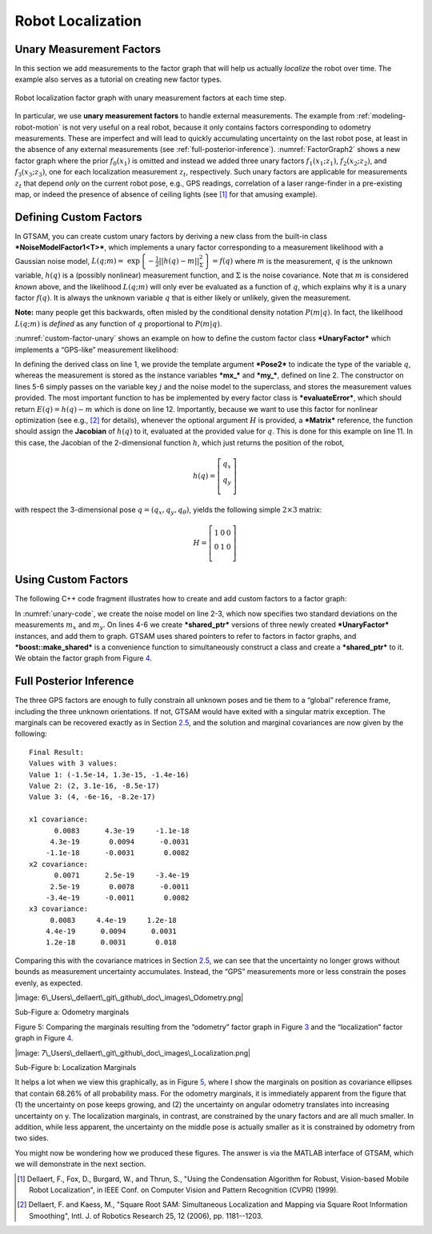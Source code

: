 Robot Localization
--------------------

Unary Measurement Factors
~~~~~~~~~~~~~~~~~~~~~~~~~~~~~

In this section we add measurements to the factor graph that will help
us actually *localize* the robot over time. The example also serves as a
tutorial on creating new factor types.

.. _FactorGraph2:
.. figure:: images/FactorGraph2.png
    :align: center

    Robot localization factor graph with unary measurement factors at each time step.

In particular, we use **unary measurement factors** to handle external
measurements. The example from :ref:`modeling-robot-motion`
is not very useful on a real robot, because it only contains factors
corresponding to odometry measurements. These are imperfect and will
lead to quickly accumulating uncertainty on the last robot pose, at
least in the absence of any external measurements (see :ref:`full-posterior-inference`). :numref:`FactorGraph2` shows a new factor graph where the prior
:math:`f_{0}\left( x_{1} \right)` is omitted and instead we added three
unary factors :math:`f_{1}\left( {x_{1};z_{1}} \right)`,
:math:`f_{2}\left( {x_{2};z_{2}} \right)`, and
:math:`f_{3}\left( {x_{3};z_{3}} \right)`, one for each localization
measurement :math:`z_{t}`, respectively. Such unary factors are
applicable for measurements :math:`z_{t}` that depend *only* on the
current robot pose, e.g., GPS readings, correlation of a laser
range-finder in a pre-existing map, or indeed the presence of absence of
ceiling lights (see [1]_ for that amusing example).

Defining Custom Factors
~~~~~~~~~~~~~~~~~~~~~~~~~~~

In GTSAM, you can create custom unary factors by deriving a new class
from the built-in class ***NoiseModelFactor1<T>***, which implements a
unary factor corresponding to a measurement likelihood with a Gaussian
noise model,
:math:`L\left( q;m \right)\operatorname{=\ exp}\left\{ - \frac{1}{2}{||h\left( q \right) - m||}_{\Sigma}^{2} \right\} = f\left( q \right)`
where :math:`m` is the measurement, :math:`q` is the unknown variable,
:math:`h\left( q \right)` is a (possibly nonlinear) measurement
function, and :math:`\Sigma` is the noise covariance. Note that
:math:`m` is considered *known* above, and the likelihood
:math:`L\left( {q;m} \right)` will only ever be evaluated as a function
of :math:`q`, which explains why it is a unary factor
:math:`f\left( q \right)`. It is always the unknown variable :math:`q`
that is either likely or unlikely, given the measurement.

**Note:** many people get this backwards, often misled by the
conditional density notation :math:`P\left( m \middle| q \right)`. In
fact, the likelihood :math:`L\left( {q;m} \right)` is *defined* as any
function of :math:`q` proportional to
:math:`P\left( m \middle| q \right)`.

:numref:`custom-factor-unary` shows an example on how to
define the custom factor class ***UnaryFactor*** which implements a
“GPS-like” measurement likelihood:

.. _custom-factor-unary:
.. code-block:: cpp
    :caption: Define a custom factor class **UnaryFactor**

    class UnaryFactor: public NoiseModelFactor1<Pose2> {
      double mx_, my_; ///< X and Y measurements

    public:
      UnaryFactor(Key j, double x, double y, const SharedNoiseModel& model):
        NoiseModelFactor1<Pose2>(model, j), mx_(x), my_(y) {}

      Vector evaluateError(const Pose2& q,
                           boost::optional<Matrix&> H = boost::none) const
      {
        if (H) (*H) = (Matrix(2,3)<< 1.0,0.0,0.0, 0.0,1.0,0.0).finished();
        return (Vector(2) << q.x() - mx_, q.y() - my_).finished();
      }
    };

In defining the derived class on line 1, we provide the template
argument ***Pose2*** to indicate the type of the variable :math:`q`,
whereas the measurement is stored as the instance variables ***mx\_***
and ***my\_***, defined on line 2. The constructor on lines 5-6 simply
passes on the variable key :math:`j` and the noise model to the
superclass, and stores the measurement values provided. The most
important function to has be implemented by every factor class is
***evaluateError***, which should return
:math:`E\left( q \right) = {h\left( q \right) - m}` which is done on
line 12. Importantly, because we want to use this factor for nonlinear
optimization (see e.g., [2]_ for details), whenever the optional
argument :math:`H` is provided, a ***Matrix*** reference, the function
should assign the **Jacobian** of :math:`h\left( q \right)` to it,
evaluated at the provided value for :math:`q`. This is done for this
example on line 11. In this case, the Jacobian of the 2-dimensional
function :math:`h`, which just returns the position of the robot,

.. math::

   h\left( q \right) = \left\lbrack \begin{array}{l}
   q_{x} \\
   q_{y} \\
   \end{array} \right\rbrack

with respect the 3-dimensional pose
:math:`q = \left( {q_{x},q_{y},q_{\theta}} \right)`, yields the
following simple :math:`2 \times 3` matrix:

.. math::

   H = \left\lbrack \begin{array}{lll}
   1 & 0 & 0 \\
   0 & 1 & 0 \\
   \end{array} \right\rbrack

Using Custom Factors
~~~~~~~~~~~~~~~~~~~~~~~~

The following C++ code fragment illustrates how to create and add custom
factors to a factor graph:

.. _unary-code:
.. code-block:: cpp
    :caption: Add unary measurement factors

    // add unary measurement factors, like GPS, on all three poses
    noiseModel::Diagonal::shared_ptr unaryNoise =
     noiseModel::Diagonal::Sigmas(Vector2(0.1, 0.1)); // 10cm std on x,y
    graph.add(boost::make_shared<UnaryFactor>(1, 0.0, 0.0, unaryNoise));
    graph.add(boost::make_shared<UnaryFactor>(2, 2.0, 0.0, unaryNoise));
    graph.add(boost::make_shared<UnaryFactor>(3, 4.0, 0.0, unaryNoise));

In :numref:`unary-code`, we create the noise
model on line 2-3, which now specifies two standard deviations on the
measurements :math:`m_{x}` and :math:`m_{y}`. On lines 4-6 we create
***shared\_ptr*** versions of three newly created ***UnaryFactor***
instances, and add them to graph. GTSAM uses shared pointers to refer to
factors in factor graphs, and ***boost::make\_shared*** is a convenience
function to simultaneously construct a class and create a
***shared\_ptr*** to it. We obtain the factor graph from Figure
`4 <#fig_LocalizationFG>`__.

Full Posterior Inference
~~~~~~~~~~~~~~~~~~~~~~~~~~~~

The three GPS factors are enough to fully constrain all unknown poses
and tie them to a “global” reference frame, including the three unknown
orientations. If not, GTSAM would have exited with a singular matrix
exception. The marginals can be recovered exactly as in Section
`2.5 <#subsec_Full_Posterior_Inference>`__, and the solution and
marginal covariances are now given by the following:

::

    Final Result:
    Values with 3 values:
    Value 1: (-1.5e-14, 1.3e-15, -1.4e-16)
    Value 2: (2, 3.1e-16, -8.5e-17)
    Value 3: (4, -6e-16, -8.2e-17)

    x1 covariance:
          0.0083      4.3e-19     -1.1e-18
         4.3e-19       0.0094      -0.0031
        -1.1e-18      -0.0031       0.0082
    x2 covariance:
          0.0071      2.5e-19     -3.4e-19
         2.5e-19       0.0078      -0.0011
        -3.4e-19      -0.0011       0.0082
    x3 covariance:
         0.0083     4.4e-19     1.2e-18
        4.4e-19      0.0094      0.0031
        1.2e-18      0.0031       0.018

Comparing this with the covariance matrices in Section
`2.5 <#subsec_Full_Posterior_Inference>`__, we can see that the
uncertainty no longer grows without bounds as measurement uncertainty
accumulates. Instead, the “GPS” measurements more or less constrain the
poses evenly, as expected.

|image: 6\_Users\_dellaert\_git\_github\_doc\_images\_Odometry.png|

Sub-Figure a: Odometry marginals

Figure 5: Comparing the marginals resulting from the “odometry” factor
graph in Figure `3 <#fig_OdometryFG>`__ and the “localization” factor
graph in Figure `4 <#fig_LocalizationFG>`__.

|image: 7\_Users\_dellaert\_git\_github\_doc\_images\_Localization.png|

Sub-Figure b: Localization Marginals

It helps a lot when we view this graphically, as in Figure
`5 <#fig_CompareMarginals>`__, where I show the marginals on position as
covariance ellipses that contain 68.26% of all probability mass. For the
odometry marginals, it is immediately apparent from the figure that (1)
the uncertainty on pose keeps growing, and (2) the uncertainty on
angular odometry translates into increasing uncertainty on y. The
localization marginals, in contrast, are constrained by the unary
factors and are all much smaller. In addition, while less apparent, the
uncertainty on the middle pose is actually smaller as it is constrained
by odometry from two sides.

You might now be wondering how we produced these figures. The answer is
via the MATLAB interface of GTSAM, which we will demonstrate in the next
section.

.. [1] Dellaert, F., Fox, D., Burgard, W., and Thrun, S., "Using the Condensation Algorithm for Robust, Vision-based Mobile Robot Localization", in IEEE Conf. on Computer Vision and Pattern Recognition (CVPR) (1999).
.. [2] Dellaert, F. and Kaess, M., "Square Root SAM: Simultaneous Localization and Mapping via Square Root Information Smoothing", Intl. J. of Robotics Research 25, 12 (2006), pp. 1181--1203.